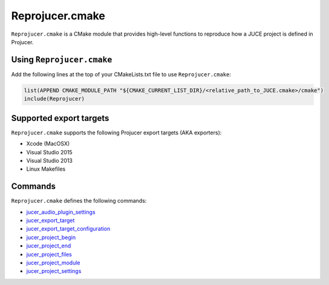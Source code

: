 Reprojucer.cmake
================

``Reprojucer.cmake`` is a CMake module that provides high-level functions to reproduce how
a JUCE project is defined in Projucer.


Using ``Reprojucer.cmake``
--------------------------

Add the following lines at the top of your CMakeLists.txt file to use
``Reprojucer.cmake``:

.. code:: cmake

  list(APPEND CMAKE_MODULE_PATH "${CMAKE_CURRENT_LIST_DIR}/<relative_path_to_JUCE.cmake>/cmake")
  include(Reprojucer)


Supported export targets
------------------------

``Reprojucer.cmake`` supports the following Projucer export targets (AKA exporters):

- Xcode (MacOSX)
- Visual Studio 2015
- Visual Studio 2013
- Linux Makefiles


Commands
---------

``Reprojucer.cmake`` defines the following commands:

- `jucer_audio_plugin_settings <command/jucer_audio_plugin_settings.rst>`_
- `jucer_export_target <command/jucer_export_target.rst>`_
- `jucer_export_target_configuration <command/jucer_export_target_configuration.rst>`_
- `jucer_project_begin <command/jucer_project_begin.rst>`_
- `jucer_project_end <command/jucer_project_end.rst>`_
- `jucer_project_files <command/jucer_project_files.rst>`_
- `jucer_project_module <command/jucer_project_module.rst>`_
- `jucer_project_settings <command/jucer_project_settings.rst>`_
